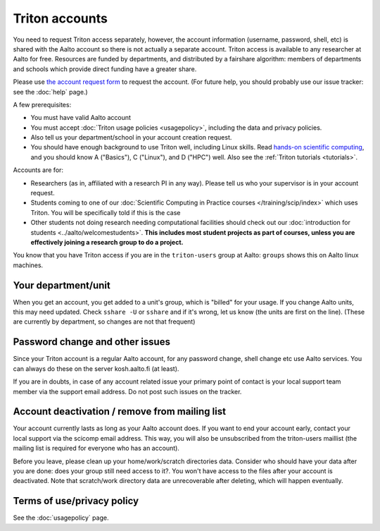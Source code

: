 ===============
Triton accounts
===============

You need to request Triton access separately, however, the account
information (username, password, shell,
etc) is shared with the Aalto account so there is not actually a
separate account. Triton access is available to any researcher at
Aalto for free.  Resources are funded by departments, and distributed
by a fairshare algorithm: members of departments and schools which
provide direct funding have a greater share.

Please use `the account request form
<https://selfservice.esupport.aalto.fi/ssc/app#/order/2025/>`__ to
request the account.
(For future help, you should probably use our issue tracker: see the
:doc:`help` page.)

A few prerequisites:

-  You must have valid Aalto account
-  You must accept :doc:`Triton usage
   policies <usagepolicy>`, including the data and privacy
   policies.
-  Also tell us your department/school in your account creation
   request.
-  You should have enough background to use Triton well, including
   Linux skills.  Read
   `hands-on scientific computing
   <https://handsonscicomp.readthedocs.io/en/latest/>`__, and you
   should know A ("Basics"), C ("Linux"), and D ("HPC") well.  Also
   see the :ref:`Triton tutorials <tutorials>`.

Accounts are for:

- Researchers (as in, affiliated with a research PI in any way).
  Please tell us who your supervisor is in your account request.
- Students coming to one of our :doc:`Scientific Computing in Practice
  courses </training/scip/index>` which uses Triton.  You will be specifically
  told if this is the case
- Other students not doing research needing computational
  facilities should check out our :doc:`introduction for students
  <../aalto/welcomestudents>`.  **This includes most student
  projects as part of courses, unless you are effectively joining a
  research group to do a project.**

You know that you have Triton access if you are in the ``triton-users``
group at Aalto: ``groups`` shows this on Aalto linux machines.

Your department/unit
~~~~~~~~~~~~~~~~~~~~

When you get an account, you get added to a unit's group, which is
"billed" for your usage.  If you change Aalto units, this may need
updated.  Check ``sshare -U`` or ``sshare`` and if it's wrong, let us
know (the units are first on the line).  (These are currently by
department, so changes are not that frequent)

Password change and other issues
~~~~~~~~~~~~~~~~~~~~~~~~~~~~~~~~

Since your Triton account is a regular Aalto account, for any password
change, shell change etc use Aalto services.  You can always do these on
the server kosh.aalto.fi (at least).

If you are in doubts, in case of any account related issue your
primary point of contact is your local support team member via the
support email address. Do not post such issues on the tracker.

Account deactivation / remove from mailing list
~~~~~~~~~~~~~~~~~~~~~~~~~~~~~~~~~~~~~~~~~~~~~~~

Your account currently lasts as long as your Aalto account does. If
you want to end your account early, contact your local support via the
scicomp email address. This way, you will also be unsubscribed
from the triton-users maillist (the mailing list is required for
everyone who has an account).

Before you leave, please clean up your home/work/scratch directories
data. Consider who should have your data after you are done: does your
group still need access to it?. You won't have access to the files
after your account is deactivated. Note that scratch/work directory
data are unrecoverable after deleting, which will happen eventually.

Terms of use/privacy policy
~~~~~~~~~~~~~~~~~~~~~~~~~~~

See the :doc:`usagepolicy` page.
